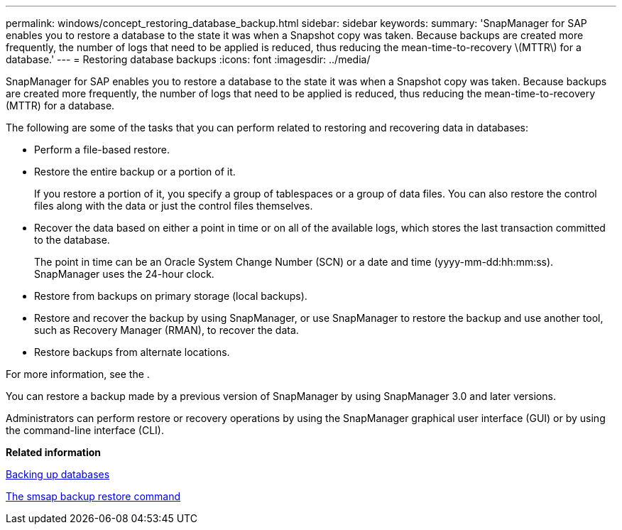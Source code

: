 ---
permalink: windows/concept_restoring_database_backup.html
sidebar: sidebar
keywords: 
summary: 'SnapManager for SAP enables you to restore a database to the state it was when a Snapshot copy was taken. Because backups are created more frequently, the number of logs that need to be applied is reduced, thus reducing the mean-time-to-recovery \(MTTR\) for a database.'
---
= Restoring database backups
:icons: font
:imagesdir: ../media/

[.lead]
SnapManager for SAP enables you to restore a database to the state it was when a Snapshot copy was taken. Because backups are created more frequently, the number of logs that need to be applied is reduced, thus reducing the mean-time-to-recovery (MTTR) for a database.

The following are some of the tasks that you can perform related to restoring and recovering data in databases:

* Perform a file-based restore.
* Restore the entire backup or a portion of it.
+
If you restore a portion of it, you specify a group of tablespaces or a group of data files. You can also restore the control files along with the data or just the control files themselves.

* Recover the data based on either a point in time or on all of the available logs, which stores the last transaction committed to the database.
+
The point in time can be an Oracle System Change Number (SCN) or a date and time (yyyy-mm-dd:hh:mm:ss). SnapManager uses the 24-hour clock.

* Restore from backups on primary storage (local backups).
* Restore and recover the backup by using SnapManager, or use SnapManager to restore the backup and use another tool, such as Recovery Manager (RMAN), to recover the data.
* Restore backups from alternate locations.

For more information, see the .

You can restore a backup made by a previous version of SnapManager by using SnapManager 3.0 and later versions.

Administrators can perform restore or recovery operations by using the SnapManager graphical user interface (GUI) or by using the command-line interface (CLI).

*Related information*

xref:concept_database_backup_management.adoc[Backing up databases]

xref:reference_the_smosmsapbackup_restore_command.adoc[The smsap backup restore command]
